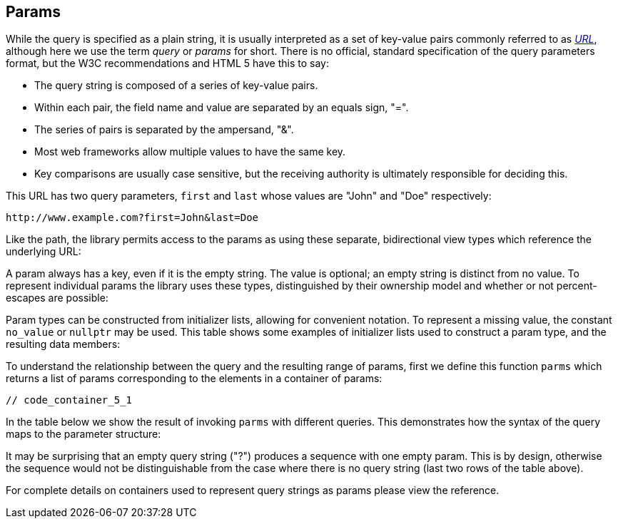 //
// Copyright (c) 2023 Alan de Freitas (alandefreitas@gmail.com)
//
// Distributed under the Boost Software License, Version 1.0. (See accompanying
// file LICENSE_1_0.txt or copy at https://www.boost.org/LICENSE_1_0.txt)
//
// Official repository: https://github.com/boostorg/url
//




== Params

While the query is specified as a plain string, it is usually
interpreted as a set of key-value pairs commonly referred to as 
https://en.wikipedia.org/wiki/Query_string[__URL__,window=blank_],
although here we use the term __query__ or __params__
for short. There is no official, standard specification of the
query parameters format, but the W3C recommendations and HTML 5
have this to say:

* The query string is composed of a series of key-value pairs.

* Within each pair, the field name and value are separated by an
  equals sign, "=".

* The series of pairs is separated by the ampersand, "&".

* Most web frameworks allow multiple values to have the same key.

* Key comparisons are usually case sensitive, but the receiving
  authority is ultimately responsible for deciding this.

This URL has two query parameters, `first` and `last` whose
values are "John" and "Doe" respectively:

[source]
----
http://www.example.com?first=John&last=Doe
----


Like the path, the library permits access to the params as
using these separate, bidirectional view types which reference
the underlying URL:

// [table Params Types [
//     [Type]
//     [Accessor]
//     [Description]
// ][
//     [__params_view__]
//     [[link url.ref.boost__urls__url_view_base.params `params`]]
//     [
//     A read-only range of decoded params.
//     ]
// ][
//     [__params_ref__]
//     [[link url.ref.boost__urls__url_base.params `params`]]
//     [
//     A modifiable range of decoded params.
//     ]
// ][
//     [__params_encoded_view__]
//     [[link url.ref.boost__urls__url_view_base.encoded_params `encoded_params`]]
//     [
//     A read-only range of params.
//     ]
// ][
//     [__params_encoded_ref__]
//     [[link url.ref.boost__urls__url_base.encoded_params `encoded_params`]]
//     [
//     A modifiable range of params.
//     ]
// ]]

A param always has a key, even if it is the empty string.
The value is optional; an empty string is distinct from
no value. To represent individual params the library uses
these types, distinguished by their ownership model and
whether or not percent-escapes are possible:

// [table Param Types [
//     [Type]
//     [String Type]
//     [Description]
// ][
//     [__param__]
//     [__std_string__]
//     [
//     A key-value pair with ownership of the strings.
//     This can be used to hold decoded strings, or to
//     allow the caller to take ownership of a param
//     by making a copy.
//     ]
// ][
//     [__param_view__]
//     [__string_view__]
//     [
//     A key-value pair without percent-escapes,
//     referencing externally managed character buffers.
//     ]
// ][
//     [__param_pct_view__]
//     [__pct_string_view__]
//     [
//     A key-value pair which may contain percent-escapes,
//     referencing externally managed character buffers.
//     ]
// ]]

Param types can be constructed from initializer lists,
allowing for convenient notation. To represent a missing
value, the constant
`no_value`
or `nullptr` may be used. This table shows some examples
of initializer lists used to construct a param type, and
the resulting data members:

// [table Param Initializers [
//     [Statement]
//     [`qp.key`]
//     [`qp.value`]
//     [`qp.has_value`]
// ][
//     [`param qp = { "first", "John" };`]
//     [`"First"`]
//     [`"John"`]
//     [`true`]
// ][
//     [`param qp = { "first", "" };`]
//     [`"First"`]
//     [`""`]
//     [`true`]
// ][
//     [`param qp = { "first", no_value };`]
//     [`"First"`]
//     [`""`]
//     [`false`]
// ][
//     [`param qp = { "", "Doe" };`]
//     [`""`]
//     [`"Doe"`]
//     [`true`]
// ]]

To understand the relationship between the query and the
resulting range of params, first we define this
function `parms` which returns a list of params
corresponding to the elements in a container
of params:

[source,cpp]
----
// code_container_5_1
----


In the table below we show the result of invoking `parms` with
different queries. This demonstrates how the syntax of the query
maps to the parameter structure:

// [table Params Sequences [
//     [s]
//     [`parms( s )`]
// ][
//     [`"?first=John&last=Doe"`]
//     [`{ { "first", "John" }, { "last", "Doe" } }`]
// ][
//     [`"?id=42&unsorted"`]
//     [`{ { "id", "42" }, { "last", no_value } }`]
// ][
//     [`"?col=cust&row="`]
//     [`{ { "col", "cust" }, { "row", "" } }`]
// ][
//     [`"?justify=left&"`]
//     [`{ { "justify", "left" }, { "", no_value } }`]
// ][
//     [`"?"`]
//     [`{ { "", no_value } }`]
// ][
//     [`""`]
//     [`{ }`]
// ]]

It may be surprising that an empty query string ("?")
produces a sequence with one empty param. This is by
design, otherwise the sequence would not be
distinguishable from the case where there
is no query string (last two rows of the
table above).

For complete details on containers used to represent
query strings as params please view the reference.


